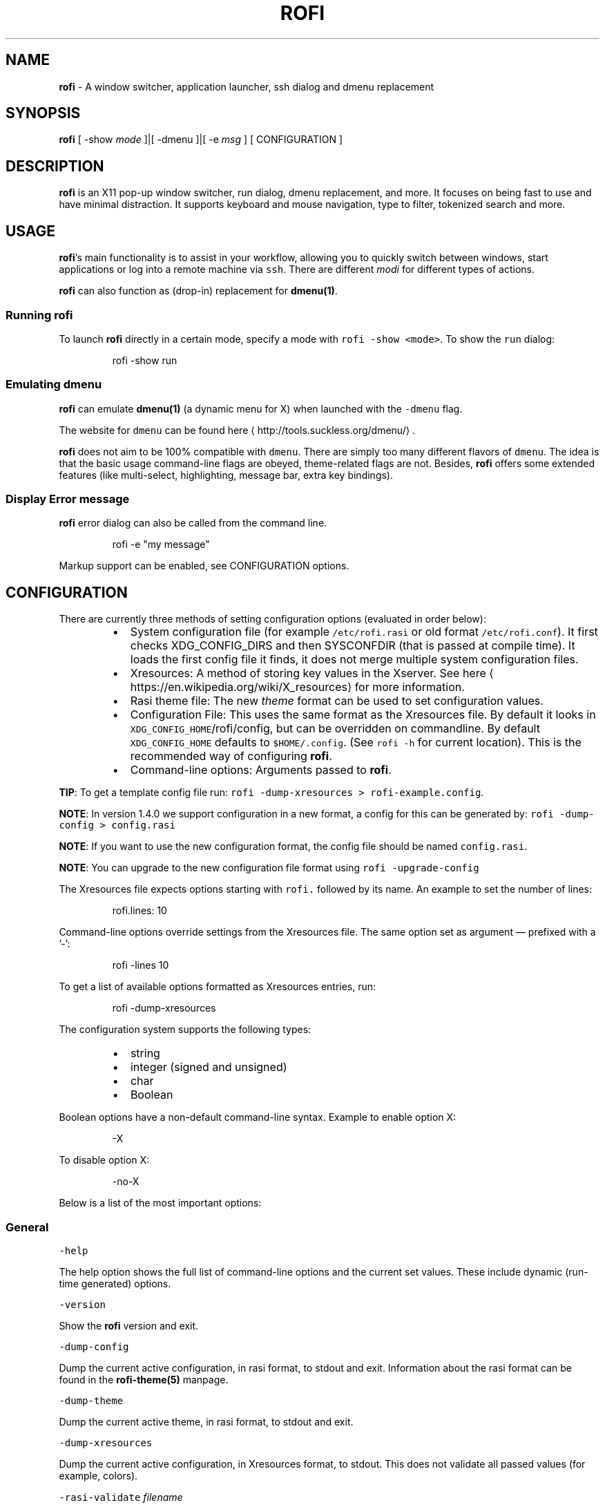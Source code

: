 .TH ROFI 1 rofi
.SH NAME
.PP
\fBrofi\fP \- A window switcher,  application launcher, ssh dialog and dmenu replacement

.SH SYNOPSIS
.PP
\fBrofi\fP [ \-show \fImode\fP ]|[ \-dmenu ]|[ \-e \fImsg\fP ] [ CONFIGURATION ]

.SH DESCRIPTION
.PP
\fBrofi\fP is an X11 pop\-up window switcher, run dialog, dmenu replacement, and more. It focuses on
being fast to use and have minimal distraction. It supports keyboard and mouse navigation, type to
filter, tokenized search and more.

.SH USAGE
.PP
\fBrofi\fP\&'s main functionality is to assist in your workflow, allowing you to quickly switch
between windows, start applications or log into a remote machine via \fB\fCssh\fR\&.
There are different \fImodi\fP for different types of actions.

.PP
\fBrofi\fP can also function as (drop\-in) replacement for \fBdmenu(1)\fP\&.

.SS Running rofi
.PP
To launch \fBrofi\fP directly in a certain mode, specify a mode with \fB\fCrofi \-show <mode>\fR\&.
To show the \fB\fCrun\fR dialog:

.PP
.RS

.nf
rofi \-show run

.fi
.RE

.SS Emulating dmenu
.PP
\fBrofi\fP can emulate \fBdmenu(1)\fP (a dynamic menu for X) when launched with the \fB\fC\-dmenu\fR flag.

.PP
The website for \fB\fCdmenu\fR can be found here
\[la]http://tools.suckless.org/dmenu/\[ra]\&.

.PP
\fBrofi\fP does not aim to be 100% compatible with \fB\fCdmenu\fR\&. There are simply too many different flavors of \fB\fCdmenu\fR\&.
The idea is that the basic usage command\-line flags are obeyed, theme\-related flags are not.
Besides, \fBrofi\fP offers some extended features (like multi\-select, highlighting, message bar, extra key bindings).

.SS Display Error message
.PP
\fBrofi\fP error dialog can also be called from the command line.

.PP
.RS

.nf
rofi \-e "my message"

.fi
.RE

.PP
Markup support can be enabled, see CONFIGURATION options.

.SH CONFIGURATION
.PP
There are currently three methods of setting configuration options (evaluated in order below):

.RS
.IP \(bu 2
System configuration file  (for example \fB\fC/etc/rofi.rasi\fR or old format \fB\fC/etc/rofi.conf\fR).
It first checks XDG\_CONFIG\_DIRS  and then SYSCONFDIR (that is passed at compile time).
It loads the first config file it finds, it does not merge multiple system configuration files.
.IP \(bu 2
Xresources: A method of storing key values in the Xserver. See
here
\[la]https://en.wikipedia.org/wiki/X_resources\[ra] for more information.
.IP \(bu 2
Rasi theme file: The new \fItheme\fP format can be used to set configuration values.
.IP \(bu 2
Configuration File: This uses the same format as the Xresources file.
By default it looks in \fB\fCXDG\_CONFIG\_HOME\fR/rofi/config, but can be overridden on commandline.
By default \fB\fCXDG\_CONFIG\_HOME\fR defaults to \fB\fC$HOME/.config\fR\&. (See \fB\fCrofi \-h\fR for current location).
This is the recommended way of configuring \fBrofi\fP\&.
.IP \(bu 2
Command\-line options: Arguments passed to \fBrofi\fP\&.

.RE

.PP
\fBTIP\fP: To get a template config file run: \fB\fCrofi \-dump\-xresources > rofi\-example.config\fR\&.

.PP
\fBNOTE\fP: In version 1.4.0 we support configuration in a new format, a config for this can be generated by:
\fB\fCrofi \-dump\-config > config.rasi\fR

.PP
\fBNOTE\fP: If you want to use the new configuration format, the config file should be named \fB\fCconfig.rasi\fR\&.

.PP
\fBNOTE\fP: You can upgrade to the new configuration file format using \fB\fCrofi \-upgrade\-config\fR

.PP
The Xresources file expects options starting with \fB\fCrofi.\fR followed by its name. An example to set the number of lines:

.PP
.RS

.nf
rofi.lines: 10

.fi
.RE

.PP
Command\-line options override settings from the Xresources file. The same option set as argument — prefixed with a '\-':

.PP
.RS

.nf
rofi \-lines 10

.fi
.RE

.PP
To get a list of available options formatted as Xresources entries, run:

.PP
.RS

.nf
rofi \-dump\-xresources

.fi
.RE

.PP
The configuration system supports the following types:

.RS
.IP \(bu 2
string
.IP \(bu 2
integer (signed and unsigned)
.IP \(bu 2
char
.IP \(bu 2
Boolean

.RE

.PP
Boolean options have a non\-default command\-line syntax. Example to enable option X:

.PP
.RS

.nf
\-X

.fi
.RE

.PP
To disable option X:

.PP
.RS

.nf
\-no\-X

.fi
.RE

.PP
Below is a list of the most important options:

.SS General
.PP
\fB\fC\-help\fR

.PP
The help option shows the full list of command\-line options and the current set values.
These include dynamic (run\-time generated) options.

.PP
\fB\fC\-version\fR

.PP
Show the \fBrofi\fP version and exit.

.PP
\fB\fC\-dump\-config\fR

.PP
Dump the current active configuration, in rasi format, to stdout and exit.
Information about the rasi format can be found in the \fBrofi\-theme(5)\fP manpage.

.PP
\fB\fC\-dump\-theme\fR

.PP
Dump the current active theme, in rasi format, to stdout and exit.

.PP
\fB\fC\-dump\-xresources\fR

.PP
Dump the current active configuration, in Xresources format, to stdout.
This does not validate all passed values (for example, colors).

.PP
\fB\fC\-rasi\-validate\fR \fIfilename\fP

.PP
Try to parse the file and 0 when succesful.

.PP
\fB\fC\-threads\fR \fInum\fP

.PP
Specify the number of threads \fBrofi\fP should use:

.RS
.IP \(bu 2
0: Autodetect the number of supported hardware threads.
.IP \(bu 2
1: Disable threading
.IP \(bu 2
2..N: Specify the maximum number of threads to use in the thread pool.

.RE

.PP
\fB\fC\-display\fR \fIdisplay\fP

.PP
The X server to contact. Default is \fB\fC$DISPLAY\fR\&.

.PP
\fB\fC\-dmenu\fR

.PP
Run \fBrofi\fP in dmenu mode. This allows for interactive scripts.
In \fB\fCdmenu\fR mode, \fBrofi\fP reads from STDIN, and output to STDOUT.
A simple example, displaying three pre\-defined options:

.PP
.RS

.nf
echo \-e "Option #1\\nOption #2\\nOption #3" | rofi \-dmenu

.fi
.RE

.PP
Or get the options from a script:

.PP
.RS

.nf
\~/my\_script.sh | rofi \-dmenu

.fi
.RE

.PP
\fB\fC\-show\fR \fImode\fP

.PP
Open \fBrofi\fP in a certain mode. Available modes are \fB\fCwindow\fR, \fB\fCrun\fR, \fB\fCdrun\fR, \fB\fCssh\fR, \fB\fCcombi\fR\&.
The special argument \fB\fCkeys\fR can be used to open a searchable list of supported key bindings
(see \fIKEY BINDINGS\fP)

.PP
To show the run\-dialog:

.PP
.RS

.nf
rofi \-show run

.fi
.RE

.PP
\fB\fC\-modi\fR \fImode1,mode2\fP

.PP
Specify an ordered, comma\-separated list of modes to enable.
Enabled modes can be changed at runtime. Default key is \fB\fCCtrl+Tab\fR\&.
If no modes are specified, all configured modes will be enabled.
To only show the \fB\fCrun\fR and \fB\fCssh\fR launcher:

.PP
.RS

.nf
rofi \-modi "run,ssh" \-show run

.fi
.RE

.PP
Custom modes can be added using the internal \fB\fCscript\fR mode. Each such mode has two parameters:

.PP
.RS

.nf
<name>:<script>

.fi
.RE

.PP
Example: Have a mode called 'Workspaces' using the \fB\fCi3\_switch\_workspaces.sh\fR script:

.PP
.RS

.nf
rofi \-modi "window,run,ssh,Workspaces:i3\_switch\_workspaces.sh" \-show Workspaces

.fi
.RE

.PP
Notes: The i3 window manager does not like commas in the command when specifying an exec command.
For that case '#' can be used as an separator.

.PP
\fB\fC\-case\-sensitive\fR

.PP
Start in case sensitive mode.
This option can be changed at run\-time using the \fB\fC\-kb\-toggle\-case\-sensitivity\fR key binding.

.PP
\fB\fC\-cycle\fR

.PP
Cycle through the result list. Default is 'true'.

.PP
\fB\fC\-filter\fR \fIfilter\fP

.PP
Filter the list by setting text in input bar to \fIfilter\fP

.PP
\fB\fC\-config\fR \fIfilename\fP

.PP
Load an alternative configuration file.

.PP
\fB\fC\-cache\-dir\fR \fIfilename\fP

.PP
Directory that is used to place temporary files, like history.

.PP
\fB\fC\-scroll\-method\fR \fImethod\fP

.PP
Select the scrolling method. 0: Per page, 1: continuous.

.PP
\fB\fC\-[no\-]show\-match\fR

.PP
Show the indicator that shows what part of the string is matched.

.PP
.RS

.nf
Default: *true*

.fi
.RE

.PP
\fB\fC\-normalize\-match\fR

.PP
Normalize the string before matching, so o will match ö, and é matches e.
This is not a perfect implementation, but works.
For now it disabled highlighting of the matched part.

.PP
\fB\fC\-no\-lazy\-grab\fR

.PP
Disables lazy grab, this forces the keyboard being grabbed before gui is shown.

.PP
\fB\fC\-no\-plugins\fR

.PP
Disable plugin loading.

.PP
\fB\fC\-plugin\-path\fR \fIdirectory\fP

.PP
Specify the directory where \fBrofi\fP should look for plugins.

.PP
\fB\fC\-show\-icons\fR

.PP
Show application icons in \fB\fCdrun\fR and \fB\fCwindow\fR modes.

.PP
\fB\fC\-icon\-theme\fR

.PP
Specify icon theme to be used.
If not specified default theme from DE is used, \fIAdwaita\fP and \fIgnome\fP themes act as
fallback themes.

.PP
\fB\fC\-markup\fR

.PP
Use Pango markup to format output wherever possible.

.PP
\fB\fC\-normal\-window\fR

.PP
Make \fBrofi\fP react like a normal application window. Useful for scripts like Clerk that are basically an application.

.SS Matching
.PP
\fB\fC\-matching\fR \fImethod\fP

.PP
Specify the matching algorithm used.
Current the following methods are supported.

.RS
.IP \(bu 2
\fBnormal\fP: match the int string
.IP \(bu 2
\fBregex\fP: match a regex input
.IP \(bu 2
\fBglob\fP: match a glob pattern
.IP \(bu 2
\fBfuzzy\fP: do a fuzzy match

.RE

.PP
Default: \fInormal\fP

.PP
Note: glob matching might be slow for larger lists

.PP
\fB\fC\-tokenize\fR

.PP
Tokenize the input.

.PP
\fB\fC\-drun\-categories\fR \fIcategory1\fP,\fIcategory2\fP

.PP
Only show desktop files that are present in the listed categories.

.PP
\fB\fC\-drun\-match\-fields\fR \fIfield1\fP,\fIfield2\fP,...

.PP
When using \fB\fCdrun\fR, match only with the specified Desktop entry fields.
The different fields are:

.RS
.IP \(bu 2
\fBname\fP: the application's name
.IP \(bu 2
\fBgeneric\fP: the application's generic name
.IP \(bu 2
\fBexec\fP: the application's  executable
.IP \(bu 2
\fBcategories\fP: the application's categories
.IP \(bu 2
\fBcomment\fP: the application comment
.IP \(bu 2

.PP
\fBall\fP: all of the above
.PP
Default: \fIname,generic,exec,categories,keywords\fP

.RE

.PP
\fB\fC\-drun\-display\-format\fR

.PP
The format string for the \fB\fCdrun\fR dialog:

.RS
.IP \(bu 2
\fBname\fP: the application's name
.IP \(bu 2
\fBgeneric\fP: the application's generic name
.IP \(bu 2
\fBexec\fP: the application's  executable
.IP \(bu 2
\fBcategories\fP: the application's categories
.IP \(bu 2
\fBcomment\fP: the application comment

.RE

.PP
Pango markup can be used to formatting the output.

.PP
.RS

.nf
Default: {name} [<span weight='light' size='small'><i>({generic})</i></span>]

.fi
.RE

.PP
Note: Only fields enabled in \fB\fC\-drun\-match\-fields\fR can be used in the format string.

.PP
\fB\fC\-[no\-]drun\-show\-actions\fR

.PP
Show actions present in the Desktop files.

.PP
.RS

.nf
Default: false

.fi
.RE

.PP
\fB\fC\-window\-match\-fields\fR \fIfield1\fP,\fIfield2\fP,...

.PP
When using window mode, match only with the specified fields.
The different fields are:

.RS
.IP \(bu 2
\fBtitle\fP: window's title
.IP \(bu 2
\fBclass\fP: window's class
.IP \(bu 2
\fBrole\fP: window's role
.IP \(bu 2
\fBname\fP: window's name
.IP \(bu 2
\fBdesktop\fP: window's current desktop
.IP \(bu 2

.PP
\fBall\fP: all of the above
.PP
Default: \fIall\fP

.RE

.PP
\fB\fC\-matching\-negate\-char\fR \fIchar\fP

.PP
Set the character used to negate the query (i.e. if it does \fBnot\fP match the next keyword ).
Set to '\\x0' to disable.

.PP
.RS

.nf
Default: '\-'

.fi
.RE

.SS Layout
.PP
Most of the following options are \fBdeprecated\fP and should not be used. Please use the new theme format to customize
\fBrofi\fP\&. More information about the new format can be found in the \fBrofi\-theme(5)\fP manpage.

.PP
\fB\fC\-lines\fR

.PP
Maximum number of lines to show before scrolling.

.PP
.RS

.nf
rofi \-lines 25

.fi
.RE

.PP
Default: \fI15\fP

.PP
\fB\fC\-columns\fR

.PP
Number of columns to show before scrolling.

.PP
.RS

.nf
rofi \-columns 2

.fi
.RE

.PP
Default: \fI1\fP

.PP
\fB\fC\-width\fR [value]

.PP
Set width of menu. \fB\fC[value]\fR is specified in percentage.

.PP
.RS

.nf
rofi \-width 60

.fi
.RE

.PP
If \fB\fC[value]\fR is larger then 100, size is set in pixels. Example to span a full\-HD monitor:

.PP
.RS

.nf
rofi \-width 1920

.fi
.RE

.PP
If \fB\fC[value]\fR is negative, it tries to estimates a character width. To show 30 characters in a row:

.PP
.RS

.nf
rofi \-width \-30

.fi
.RE

.PP
Character width is a rough estimate, and might not be correct, but should work for most monospaced fonts.

.PP
Default: \fI50\fP

.PP
\fB\fC\-location\fR

.PP
Specify where the window should be located. The numbers map to the following locations on screen:

.PP
.RS

.nf
  1 2 3
  8 0 4
  7 6 5

.fi
.RE

.PP
Default: \fI0\fP

.PP
\fB\fC\-fixed\-num\-lines\fR

.PP
Keep a fixed number of visible lines (See the \fB\fC\-lines\fR option.)

.PP
\fB\fC\-padding\fR

.PP
Define the inner margin of the window.

.PP
Default: \fI5\fP

.PP
\fB\fC\-fullscreen\fR

.PP
Use the full\-screen height and width.

.PP
\fB\fC\-sidebar\-mode\fR

.PP
Open in sidebar\-mode. In this mode a list of all enabled modes is shown at the bottom.
(See \fB\fC\-modi\fR option)
To show sidebar, use:

.PP
.RS

.nf
rofi \-show run \-sidebar\-mode \-lines 0

.fi
.RE

.PP
\fB\fC\-eh\fR \fInumber\fP

.PP
Set row height (in chars)
Default: \fI1\fP

.PP
\fB\fC\-auto\-select\fR

.PP
When one entry is left, automatically select it.

.PP
\fB\fC\-m\fR \fInum\fP

.PP
\fB\fC\-m\fR \fIname\fP

.PP
\fB\fC\-monitor\fR \fInum\fP

.PP
\fB\fC\-monitor\fR \fIname\fP

.PP
Select monitor to display \fBrofi\fP on.
It accepts as input: \fIprimary\fP (if primary output is set), the \fIxrandr\fP output name, or integer number (in order of
detection). Negative numbers are handled differently:

.RS
.IP \(bu 2
\fB\-1\fP: the currently focused monitor.
.IP \(bu 2
\fB\-2\fP: the currently focused window (that is, \fBrofi\fP will be displayed on top of the focused window).
.IP \(bu 2
\fB\-3\fP: Position at mouse (overrides the location setting to get normal context menu
behavior.)
.IP \(bu 2
\fB\-4\fP: the monitor with the focused window.
.IP \(bu 2

.PP
\fB\-5\fP: the monitor that shows the mouse pointer.
.PP
Default: \fI\-5\fP

.RE

.PP
See \fB\fCrofi \-h\fR output for the detected monitors, their position, and size.

.PP
\fB\fC\-theme\fR \fIfilename\fP

.PP
Path to the new theme file format. This overrides the old theme settings.

.PP
\fB\fC\-theme\-str\fR \fIstring\fP

.PP
Allow theme parts to be specified on the command line as an override.

.PP
For example:

.PP
.RS

.nf
rofi \-theme\-str '#window { fullscreen: true; }'

.fi
.RE

.PP
This option can be specified multiple times.

.PP
\fB\fC\-dpi\fR  \fInumber\fP

.PP
Override the default DPI setting.

.RS
.IP \(bu 2
If set to \fB\fC0\fR, it tries to auto\-detect based on X11 screen size (similar to i3 and GTK).
.IP \(bu 2
If set to \fB\fC1\fR, it tries to auto\-detect based on the size of the monitor that \fBrofi\fP is displayed on (similar to latest Qt 5).

.RE

.PP
\fB\fC\-selected\-row\fR \fIselected row\fP

.PP
Select a certain row.

.PP
Default: \fI0\fP

.SS PATTERN setting
.PP
\fB\fC\-terminal\fR

.PP
Specify which terminal to start.

.PP
.RS

.nf
rofi \-terminal xterm

.fi
.RE

.PP
Pattern: \fI{terminal}\fP

.PP
Default: \fIx\-terminal\-emulator\fP

.PP
\fB\fC\-ssh\-client\fR \fIclient\fP

.PP
Override the used \fB\fCssh\fR client.

.PP
Pattern: \fI{ssh\-client}\fP

.PP
Default: \fIssh\fP

.SS SSH settings
.PP
\fB\fC\-ssh\-command\fR \fIcmd\fP

.PP
Set the command to execute when starting a ssh session.
The pattern \fI{host}\fP is replaced by the selected ssh entry.

.PP
Pattern: \fI{ssh\-client}\fP

.PP
Default: \fI{terminal} \-e {ssh\-client} {host}\fP

.PP
\fB\fC\-parse\-hosts\fR

.PP
Parse the \fB\fC/etc/hosts\fR file for entries.

.PP
Default: \fIdisabled\fP

.PP
\fB\fC\-parse\-known\-hosts\fR
\fB\fC\-no\-parse\-known\-hosts\fR

.PP
Parse the \fB\fC\~/.ssh/known\_hosts\fR file for entries.

.PP
Default: \fIenabled\fP

.SS Run settings
.PP
\fB\fC\-run\-command\fR \fIcmd\fP

.PP
Set command (\fI{cmd}\fP) to execute when running an application.
See \fIPATTERN\fP\&.

.PP
Default: \fI{cmd}\fP

.PP
\fB\fC\-run\-shell\-command\fR \fIcmd\fP

.PP
Set command to execute when running an application in a shell.
See \fIPATTERN\fP\&.

.PP
Default: \fI{terminal} \-e {cmd}\fP

.PP
\fB\fC\-run\-list\-command\fR \fIcmd\fP

.PP
If set, use an external tool to generate list of executable commands. Uses \fB\fCrun\-command\fR\&.

.PP
Default: \fI{cmd}\fP

.SS Window switcher settings
.PP
\fB\fC\-window\-format\fR \fIformat\fP

.PP
Format what is being displayed for windows.

.PP
\fIformat\fP: {field[:len]}

.PP
\fIfield\fP:

.RS
.IP \(bu 2
\fBw\fP: desktop name
.IP \(bu 2
\fBt\fP: title of window
.IP \(bu 2
\fBn\fP: name
.IP \(bu 2
\fBr\fP: role
.IP \(bu 2
\fBc\fP: class

.RE

.PP
\fIlen\fP: maximum field length (0 for auto\-size). If length and window \fIwidth\fP are negative, field length is \fIwidth \- len\fP\&.
if length is positive, the entry will be truncated or padded to fill that length.

.PP
default: {w}  {c}   {t}

.PP
\fB\fC\-window\-command\fR \fIcmd\fP

.PP
Set command to execute on selected window for a alt action (\fB\fC\-kb\-accept\-alt\fR).
See \fIPATTERN\fP\&.

.PP
Default: \fI"wmctrl \-i \-R {window}"\fP

.PP
\fB\fC\-window\-thumbnail\fR

.PP
Show window thumbnail (if available) as icon in the window switcher.

.SS Combi settings
.PP
\fB\fC\-combi\-modi\fR \fImode1\fP,\fImode2\fP

.PP
The modi to combine in combi mode.
For syntax to \fB\fC\-combi\-modi\fR, see \fB\fC\-modi\fR\&.
To get one merge view, of \fB\fCwindow\fR,\fB\fCrun\fR, and \fB\fCssh\fR:

.PP
.RS

.nf
rofi \-show combi \-combi\-modi "window,run,ssh" \-modi combi

.fi
.RE

.PP
\fBNOTE\fP: The i3 window manager does not like commas in the command when specifying an exec command.
For that case '#' can be used as a separator.

.SS History and Sorting
.PP
\fB\fC\-disable\-history\fR
\fB\fC\-no\-disable\-history\fR (re\-enable history)

.PP
Disable history

.PP
\fB\fC\-sort\fR to enable
\fB\fC\-no\-sort\fR to disable

.PP
Enable, disable sorting.
This setting can be changed at runtime (see \fB\fC\-kb\-toggle\-sort\fR).

.PP
\fB\fC\-sorting\-method\fR 'method' to specify the sorting method.

.PP
There are 2 sorting method:

.RS
.IP \(bu 2
levenshtein (Default)
.IP \(bu 2
fzf sorting.

.RE

.SS Dmenu specific
.PP
\fB\fC\-sep\fR \fIseparator\fP

.PP
Separator for \fB\fCdmenu\fR\&. Example: To show a list of 'a' to 'e' with '|' as a separator:

.PP
.RS

.nf
echo "a|b|c|d|e" | rofi \-sep '|' \-dmenu

.fi
.RE

.PP
\fB\fC\-p\fR \fIprompt\fP

.PP
Specify the prompt to show in \fB\fCdmenu\fR mode. For example, select 'monkey', a,b,c,d, or e.

.PP
.RS

.nf
echo "a|b|c|d|e" | rofi \-sep '|' \-dmenu \-p "monkey"

.fi
.RE

.PP
Default: \fIdmenu\fP

.PP
\fB\fC\-l\fR \fInumber of lines to show\fP

.PP
Maximum number of lines the menu may show before scrolling.

.PP
.RS

.nf
rofi \-lines 25

.fi
.RE

.PP
Default: \fI15\fP

.PP
\fB\fC\-i\fR

.PP
Makes \fB\fCdmenu\fR searches case\-insensitive

.PP
\fB\fC\-a\fR \fIX\fP

.PP
Active row, mark \fIX\fP as active. Where \fIX\fP is a comma\-separated list of python(1)\-style indices and ranges, e.g.  indices start at 0, \-1 refers to the last row with \-2 preceding it, ranges are left\-open and right\-close, and so on. You can specify:

.RS
.IP \(bu 2
A single row: '5'
.IP \(bu 2
A range of (last 3) rows: '\-3:'
.IP \(bu 2
4 rows starting from row 7: '7:11' (or in legacy notation: '7\-10')
.IP \(bu 2
A set of rows: '2,0,\-9'
.IP \(bu 2
Or any combination: '5,\-3:,7:11,2,0,\-9'

.RE

.PP
\fB\fC\-u\fR \fIX\fP

.PP
Urgent row, mark \fIX\fP as urgent. See \fB\fC\-a\fR option for details.

.PP
\fB\fC\-only\-match\fR

.PP
Only return a selected item, do not allow custom entry.
This mode always returns an entry. It will not return if no matching entry is
selected.

.PP
\fB\fC\-no\-custom\fR

.PP
Only return a selected item, do not allow custom entry.
This mode returns directly when no entries given.

.PP
\fB\fC\-format\fR \fIformat\fP

.PP
Allows the output of dmenu to be customized (N is the total number of input entries):

.RS
.IP \(bu 2
\&'s' selected string
.IP \(bu 2
\&'i' index (0 \-\& (N\-\&1))
.IP \(bu 2
\&'d' index (1 \-\& N)
.IP \(bu 2
\&'q' quote string
.IP \(bu 2
\&'p' Selected string stripped from Pango markup (Needs to be a valid string)
.IP \(bu 2
\&'f' filter string (user input)
.IP \(bu 2
\&'F' quoted filter string (user input)

.RE

.PP
Default: 's'

.PP
\fB\fC\-select\fR \fIstring\fP

.PP
Select first line that matches the given string

.PP
\fB\fC\-mesg\fR \fIstring\fP

.PP
Add a message line below the filter entry box. Supports Pango markup.
For more information on supported markup see here
\[la]https://developer.gnome.org/pygtk/stable/pango-markup-language.html\[ra]

.PP
\fB\fC\-dump\fR

.PP
Dump the filtered list to stdout and quit.
This can be used to get the list as \fBrofi\fP would filter it.
Use together with \fB\fC\-filter\fR command.

.PP
\fB\fC\-input\fR \fIfile\fP

.PP
Reads from \fIfile\fP instead of stdin.

.PP
\fB\fC\-password\fR

.PP
Hide the input text. This should not be considered secure!

.PP
\fB\fC\-markup\-rows\fR

.PP
Tell \fBrofi\fP that DMenu input is Pango markup encoded, and should be rendered.
See here
\[la]https://developer.gnome.org/pygtk/stable/pango-markup-language.html\[ra] for details about Pango markup.

.PP
\fB\fC\-multi\-select\fR

.PP
Allow multiple lines to be selected. Adds a small selection indicator to the left of each entry.

.PP
\fB\fC\-sync\fR

.PP
Force \fBrofi\fP mode to first read all data from stdin before showing the selection window. This is original dmenu behavior.

.PP
Note: the default asynchronous mode will also be automatically disabled if used with conflicting options,
such as \fB\fC\-dump\fR, \fB\fC\-only\-match\fR or \fB\fC\-auto\-select\fR\&.

.PP
\fB\fC\-async\-pre\-read\fR \fInumber\fP

.PP
Reads the first \fInumber\fP entries blocking, then switches to async mode.
This makes it feel more 'snappy'.

.PP
\fIdefault\fP: 25

.PP
\fB\fC\-window\-title\fR \fItitle\fP

.PP
Set name used for the window title. Will be shown as Rofi \- \fItitle\fP

.PP
\fB\fC\-w\fR \fIwindowid\fP

.PP
Position \fBrofi\fP over the window with the given X11 window ID.

.PP
\fB\fC\-keep\-right\fR

.PP
Set ellipsize mode to start. So end of string is visible.

.SS Message dialog
.PP
\fB\fC\-e\fR \fImessage\fP

.PP
Pops up a message dialog (used internally for showing errors) with \fImessage\fP\&.
Message can be multi\-line.

.SS Other
.PP
\fB\fC\-drun\-use\-desktop\-cache\fR

.PP
Build and use a cache with the content of desktop files. Usable for systems with slow hard drives.

.PP
\fB\fC\-drun\-reload\-desktop\-cache\fR

.PP
If \fB\fCdrun\-use\-desktop\-cache\fR is enabled, rebuild a cache with the content of desktop files.

.PP
\fB\fC\-pid\fR \fIpath\fP

.PP
Make \fBrofi\fP create a pid file and check this on startup. The pid file prevents multiple \fBrofi\fP instances from running simultaneously. This is useful when running \fBrofi\fP from a key\-binding daemon.

.PP
\fB\fC\-fake\-transparency\fR

.PP
Enable fake transparency. This only works with transparent background color in the theme.

.PP
\fB\fC\-fake\-background\fR

.PP
Select what to use as background for fake transparency. This can be 'background', 'screenshot' or a path to an image
file (currently only supports png).

.PP
\fB\fC\-display\-{mode}\fR \fIstring\fP

.PP
Set the name to use for mode. This is used as prompt and in combi\-browser.

.PP
\fB\fC\-click\-to\-exit\fR
\fB\fC\-no\-click\-to\-exit\fR

.PP
Click the mouse outside of the \fBrofi\fP window to exit.

.PP
Default: \fIenabled\fP

.SS Debug
.PP
\fB\fC\-no\-config\fR

.PP
Disable parsing of configuration. This runs rofi in \fIstock\fP mode.

.PP
\fB\fC\-no\-plugins\fR

.PP
Disables the loading of plugins.

.PP
To get a trace with (lots of) debug information, set the following environment variable when executing \fBrofi\fP:

.PP
.RS

.nf
G\_MESSAGES\_DEBUG=all

.fi
.RE

.PP
The trace can be filtered by only outputting the relevant domains, for example:

.PP
.RS

.nf
G\_MESSAGES\_DEBUG=Dialogs.DRun

.fi
.RE

.PP
For more information on debugging, see the wiki
\[la]https://github.com/DaveDavenport/rofi/wiki/Debugging%20Rofi\[ra]

.SH PATTERN
.PP
To launch commands (for example, when using the ssh launcher), the user can enter the used command\-line. The following keys can be used that will be replaced at runtime:

.RS
.IP \(bu 2
\fB\fC{host}\fR: the host to connect to
.IP \(bu 2
\fB\fC{terminal}\fR: the configured terminal (see \-terminal\-emulator)
.IP \(bu 2
\fB\fC{ssh\-client}\fR: the configured ssh client (see \-ssh\-client)
.IP \(bu 2
\fB\fC{cmd}\fR: the command to execute
.IP \(bu 2
\fB\fC{window}\fR: the window ID of the selected window (in \fB\fCwindow\-command\fR)

.RE

.SH DMENU REPLACEMENT
.PP
If \fB\fCargv[0]\fR (calling command) is dmenu, \fBrofi\fP will start in dmenu mode.
This way it can be used as a drop\-in replacement for dmenu. Just copy or symlink \fBrofi\fP to dmenu in \fB\fC$PATH\fR\&.

.PP
.RS

.nf
ln \-s /usr/bin/rofi /usr/bin/dmenu

.fi
.RE

.SH THEMING
.PP
The theme format below describes the old (pre version 1.4) theme format. Please see rofi\-theme(5) manpage for an updated
manual.

.PP
The theme setup allows you to specify colors per state, similar to \fBi3\fP
Currently 3 states exist:

.RS
.IP \(bu 2
\fBnormal\fP: normal row
.IP \(bu 2
\fBurgent\fP: highlighted row (urgent)
.IP \(bu 2
\fBactive\fP: highlighted row (active)

.RE

.PP
For each state, the following 5 colors must be set:

.RS
.IP \(bu 2
\fBbg\fP: background color row
.IP \(bu 2
\fBfg\fP: text color
.IP \(bu 2
\fBbgalt\fP: background color alternating row
.IP \(bu 2
\fBhlfg\fP: foreground color selected row
.IP \(bu 2
\fBhlbg\fP: background color selected row

.RE

.PP
The window background and border color should be specified separately. The key \fB\fCcolor\-window\fR contains
a tuple \fB\fCbackground,border,separator\fR\&.
An example \fB\fCXresources\fR file:

.PP
.RS

.nf
! State:           'bg',     'fg',     'bgalt',  'hlbg',   'hlfg'
rofi.color\-normal: #fdf6e3,  #002b36,  #eee8d5,  #586e75,  #eee8d5
rofi.color\-urgent: #fdf6e3,  #dc322f,  #eee8d5,  #dc322f,  #fdf6e3
rofi.color\-active: #fdf6e3,  #268bd2,  #eee8d5,  #268bd2,  #fdf6e3

!                  'background', 'border', 'separator'
rofi.color\-window: #fdf6e3,      #002b36,  #002b36

.fi
.RE

.PP
Same settings can also be specified on the command\-line:

.PP
.RS

.nf
rofi \-color\-normal "#fdf6e3,#002b36,#eee8d5,#586e75,#eee8d5"

.fi
.RE

.SH COLORS
.PP
RGB colors can be specified by either their X11 name or hexadecimal notation.
For example:

.PP
.RS

.nf
white

.fi
.RE

.PP
Or:

.PP
.RS

.nf
#FFFFFF

.fi
.RE

.PP
ARGB colors are also supported. These can be used to create a transparent window if (1) your Xserver supports TrueColor, and (2) you are running a composite manager.
For example:
    argb:FF444444

.PP
Or:

.PP
.RS

.nf
#FF444444

.fi
.RE

.PP
The first two fields specify the alpha level. This determines the amount of transparency (00 everything, FF nothing). The other fields represent the actual color, in hex.

.PP
Transparency can be used within \fBrofi\fP, for example if the selected background color is 50% transparent, the background color
of the window will be visible through it.

.SH KEY BINDINGS
.PP
\fBrofi\fP has the following key bindings:

.RS
.IP \(bu 2
\fB\fCCtrl\-v, Insert\fR: Paste from clipboard
.IP \(bu 2
\fB\fCCtrl\-Shift\-v, Shift\-Insert\fR: Paste primary selection
.IP \(bu 2
\fB\fCCtrl\-u\fR: Clear the line
.IP \(bu 2
\fB\fCCtrl\-a\fR: Beginning of line
.IP \(bu 2
\fB\fCCtrl\-e\fR: End of line
.IP \(bu 2
\fB\fCCtrl\-f, Right\fR: Forward one character
.IP \(bu 2
\fB\fCAlt\-f, Ctrl\-Right\fR: Forward one word
.IP \(bu 2
\fB\fCCtrl\-b, Left\fR: Back one character
.IP \(bu 2
\fB\fCAlt\-b, Ctrl\-Left\fR: Back one word
.IP \(bu 2
\fB\fCCtrl\-d, Delete\fR: Delete character
.IP \(bu 2
\fB\fCCtrl\-Alt\-d\fR: Delete word
.IP \(bu 2
\fB\fCCtrl\-h, Backspace, Shift\-Backspace\fR: Backspace (delete previous character)
.IP \(bu 2
\fB\fCCtrl\-Alt\-h\fR: Delete previous word
.IP \(bu 2
\fB\fCCtrl\-j,Ctrl\-m,Enter\fR: Accept entry
.IP \(bu 2
\fB\fCCtrl\-n,Down\fR: Select next entry
.IP \(bu 2
\fB\fCCtrl\-p,Up\fR: Select previous entry
.IP \(bu 2
\fB\fCPage Up\fR: Go to previous page
.IP \(bu 2
\fB\fCPage Down\fR: Go to next page
.IP \(bu 2
\fB\fCCtrl\-Page Up\fR: Go to previous column
.IP \(bu 2
\fB\fCCtrl\-Page Down\fR: Go to next column
.IP \(bu 2
\fB\fCCtrl\-Enter\fR: Use entered text as a command (in \fB\fCssh/run modi\fR)
.IP \(bu 2
\fB\fCShift\-Enter\fR: Launch the application in a terminal (in run mode)
.IP \(bu 2
\fB\fCShift\-Enter\fR: Return the selected entry and move to the next item while keeping \fBrofi\fP open. (in dmenu)
.IP \(bu 2
\fB\fCShift\-Right\fR: Switch to the next mode. The list can be customized with the \fB\fC\-switchers\fR argument.
.IP \(bu 2
\fB\fCShift\-Left\fR: Switch to the previous mode. The list can be customized with the \fB\fC\-switchers\fR argument.
.IP \(bu 2
\fB\fCCtrl\-Tab\fR: Switch to the next mode. The list can be customized with the \fB\fC\-switchers\fR argument.
.IP \(bu 2
\fB\fCCtrl\-Shift\-Tab\fR: Switch to the previous mode. The list can be customized with the \fB\fC\-switchers\fR argument.
.IP \(bu 2
\fB\fCCtrl\-space\fR: Set selected item as input text.
.IP \(bu 2
\fB\fCShift\-Del\fR: Delete entry from history.
.IP \(bu 2
\fB\fCgrave\fR: Toggle case sensitivity.
.IP \(bu 2
\fB\fCAlt\-grave\fR: Toggle sorting.
.IP \(bu 2
\fB\fCAlt\-Shift\-S\fR: Take a screenshot and store it in the Pictures directory.

.RE

.PP
To get a full list of key bindings on the commandline, see \fB\fCrofi \-h\fR\&.
The options starting with \fB\fC\-kb\fR are keybindings.
Key bindings can be modified using the configuration systems.
To get a searchable list of key bindings, run \fB\fCrofi \-show keys\fR\&.

.PP
A key binding starting with \fB\fC!\fR will act when all keys have been released.

.SH Available Modi
.SS window
.PP
Show a list of all the windows and allow switching between them.
Pressing the \fB\fCdelete\-entry\fR binding (\fB\fCshift\-delete\fR) will close the window.
Pressing the \fB\fCaccept\-custom\fR binding (\fB\fCcontrol\-enter\fR or \fB\fCshift\-enter\fR) will run a command on the window.
(See option \fB\fCwindow\-command\fR );

.SS windowcd
.PP
Shows a list of the windows on the current desktop and allows switching between them.
Pressing the \fB\fCdelete\-entry\fR binding (\fB\fCshift\-delete\fR) will kill the window.
Pressing the \fB\fCaccept\-custom\fR binding (\fB\fCcontrol\-enter\fR or \fB\fCshift\-enter\fR) will run a command on the window.
(See option \fB\fCwindow\-command\fR );

.PP
If there is no match, it will try to launch the input.

.SS run
.PP
Shows a list of executables in \fB\fC$PATH\fR and can launch them (optional in a terminal).
Pressing the \fB\fCdelete\-entry\fR binding (\fB\fCshift\-delete\fR) will remove this entry from the run history.
Pressing the \fB\fCaccept\-custom\fR binding (\fB\fCcontrol\-enter\fR or \fB\fCshift\-enter\fR) will run the command in a terminal.

.SS drun
.PP
Same as the \fBrun\fP launches, but the list is created from the installed desktop files. It automatically launches them
in a terminal if specified in the Desktop File.
Pressing the \fB\fCdelete\-entry\fR binding (\fB\fCshift\-delete\fR) will remove this entry from the run history.
Pressing the \fB\fCaccept\-custom\fR binding (\fB\fCcontrol\-enter\fR or \fB\fCshift\-enter\fR) will run the command in a terminal.

.SS ssh
.PP
Shows a list of SSH targets based on your \fB\fCssh\fR config file, and allows to quickly \fB\fCssh\fR into them.

.SS keys
.PP
Shows a searchable list of key bindings.

.SS script
.PP
Allows custom scripted Modi to be added.

.SS combi
.PP
Combines multiple modi in one list. Specify which modi are included with the \fB\fC\-combi\-modi\fR option.

.PP
When using the combi mode, a \fI!bang\fP can be used to filter the results by modi.
All modi that match the bang as a prefix are included.
For example, say you have specified \fB\fC\-combi\-modi run,window,windowcd\fR\&. If your
query begins with the bang \fB\fC!w\fR, only results from the \fB\fCwindow\fR and \fB\fCwindowcd\fR
modi are shown, even if the rest of the input text would match results from \fB\fCrun\fR\&.

.PP
If no match, the input is handled by the first combined modi.

.SH FAQ
.SS The text in the window switcher is not nicely aligned.
.PP
Try using a mono\-space font.

.SS The window is completely black.
.PP
Check quotes used on the command\-line: you might have used \fB\fC“\fR ("smart quotes") instead of \fB\fC"\fR ("machine quotes").

.SS What does the icon in the top right show?
.PP
The indicator shows:

.PP
.RS

.nf
` ` Case insensitive and no sorting.
`\-` Case sensitivity enabled, no sorting.
`+` Case insensitive and Sorting enabled
`±` Sorting and Case sensitivity enabled"

.fi
.RE

.SH EXAMPLES
.PP
Some basic usage examples of \fBrofi\fP:

.PP
Show the run dialog:

.PP
.RS

.nf
rofi \-modi run \-show run

.fi
.RE

.PP
Show the run dialog, and allow switching to Desktop File run dialog (\fB\fCdrun\fR):

.PP
.RS

.nf
rofi \-modi run,drun \-show run

.fi
.RE

.PP
Combine the run and Desktop File run dialog (\fB\fCdrun\fR):

.PP
.RS

.nf
rofi \-modi combi \-show combi \-combi\-modi run,drun

.fi
.RE

.PP
Combine the run and Desktop File run dialog (\fB\fCdrun\fR), and allow switching to window switcher:

.PP
.RS

.nf
rofi \-modi combi,window \-show combi \-combi\-modi run,drun

.fi
.RE

.PP
Run \fBrofi\fP full monitor width at the top of the monitor like a dropdown menu:

.PP
.RS

.nf
rofi \-show run \-width 100 \-location 1 \-lines 5 \-bw 2 \-yoffset \-2

.fi
.RE

.PP
Pop up a text message claiming that this is the end:

.PP
.RS

.nf
rofi \-e "This is the end"

.fi
.RE

.PP
Pop up a text message in red, bold font claiming that this is still the end:

.PP
.RS

.nf
rofi \-e "<span color='red'><b>This is still the end</b></span>" \-markup

.fi
.RE

.PP
Show all key bindings:

.PP
.RS

.nf
rofi \-show keys

.fi
.RE

.PP
Use \fB\fCqalc\fR to get a simple calculator in \fBrofi\fP:

.PP
.RS

.nf
 rofi \-show calc \-modi "calc:qalc +u8 \-nocurrencies"

.fi
.RE

.SH i3
.PP
In i3
\[la]http://i3wm.org/\[ra] you want to bind \fBrofi\fP to be launched on key release. Otherwise, it cannot grab the keyboard.
See also the i3 manual
\[la]http://i3wm.org/docs/userguide.html\[ra]:

.PP
Some tools (such as \fB\fCimport\fR or \fB\fCxdotool\fR) might be unable to run upon a KeyPress event, because the keyboard/pointer is
still grabbed. For these situations, the \fB\fC\-\-release\fR flag can be used, as it will execute the command after the keys have
been released.

.SH LICENSE
.PP
.RS

.nf
MIT/X11

Permission is hereby granted, free of charge, to any person obtaining
a copy of this software and associated documentation files (the
"Software"), to deal in the Software without restriction, including
without limitation the rights to use, copy, modify, merge, publish,
distribute, sublicense, and/or sell copies of the Software, and to
permit persons to whom the Software is furnished to do so, subject to
the following conditions:

The above copyright notice and this permission notice shall be
included in all copies or substantial portions of the Software.

THE SOFTWARE IS PROVIDED "AS IS", WITHOUT WARRANTY OF ANY KIND, EXPRESS
OR IMPLIED, INCLUDING BUT NOT LIMITED TO THE WARRANTIES OF
MERCHANTABILITY, FITNESS FOR A PARTICULAR PURPOSE AND NONINFRINGEMENT.
IN NO EVENT SHALL THE AUTHORS OR COPYRIGHT HOLDERS BE LIABLE FOR ANY
CLAIM, DAMAGES OR OTHER LIABILITY, WHETHER IN AN ACTION OF CONTRACT,
TORT OR OTHERWISE, ARISING FROM, OUT OF OR IN CONNECTION WITH THE
SOFTWARE OR THE USE OR OTHER DEALINGS IN THE SOFTWARE.

.fi
.RE

.SH WEBSITE
.PP
\fBrofi\fP website can be found here
\[la]https://davedavenport.github.io/rofi/\[ra]

.SH SUPPORT
.PP
\fBrofi\fP support can be obtained here
\[la]irc://irc.freenode.net/#rofi\[ra] (#rofi on irc.freenode.net), or via the
forum
\[la]https://reddit.com/r/qtools//\[ra]

.SH DEBUGGING
.PP
Please see this
\[la]https://github.com/DaveDavenport/rofi/wiki/Debugging Rofi\[ra] wiki entry.

.SH ISSUE TRACKER
.PP
The \fBrofi\fP issue tracker can be found here
\[la]https://github.com/DaveDavenport/rofi/issues\[ra]

.PP
When creating an issue, please read this
\[la]https://github.com/DaveDavenport/rofi/blob/master/.github/CONTRIBUTING.md\[ra]
first.

.SH SEE ALSO
.PP
\fBrofi\-sensible\-terminal(1)\fP, \fBdmenu(1)\fP, \fBrofi\-theme(5)\fP, \fBrofi\-script(5)\fP, \fBrofi\-theme\-selector(1)\fP

.SH AUTHOR
.RS
.IP \(bu 2
Qball Cow 
\[la]qball@gmpclient.org\[ra]
.IP \(bu 2
Rasmus Steinke 
\[la]rasi@xssn.at\[ra]
.IP \(bu 2
Quentin Glidic 
\[la]sardemff7+rofi@sardemff7.net\[ra]

.RE

.PP
Original code based on work by: Sean Pringle 
\[la]sean.pringle@gmail.com\[ra]

.PP
For a full list of authors, check the \fB\fCAUTHORS\fR file.
